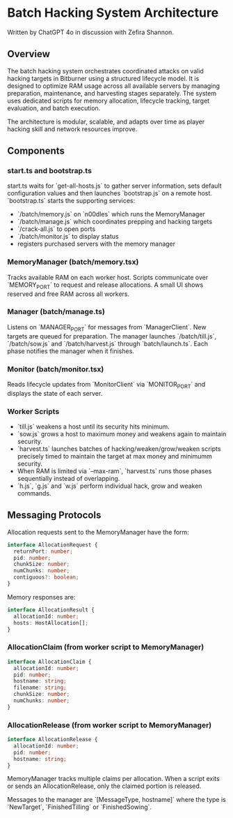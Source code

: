 * Batch Hacking System Architecture

Written by ChatGPT 4o in discussion with Zefira Shannon.

** Overview

The batch hacking system orchestrates coordinated attacks on valid
hacking targets in Bitburner using a structured lifecycle model. It is
designed to optimize RAM usage across all available servers by
managing preparation, maintenance, and harvesting stages
separately. The system uses dedicated scripts for memory allocation,
lifecycle tracking, target evaluation, and batch execution.

The architecture is modular, scalable, and adapts over time as player
hacking skill and network resources improve.
** Components

*** start.ts and bootstrap.ts

start.ts waits for `get-all-hosts.js` to gather server information, sets default configuration values and then launches `bootstrap.js` on a remote host. `bootstrap.ts` starts the supporting services:

- `/batch/memory.js` on `n00dles` which runs the MemoryManager
- `/batch/manage.js` which coordinates prepping and hacking targets
- `/crack-all.js` to open ports
- `/batch/monitor.js` to display status
- registers purchased servers with the memory manager

*** MemoryManager (batch/memory.tsx)

Tracks available RAM on each worker host. Scripts communicate over `MEMORY_PORT` to request and release allocations. A small UI shows reserved and free RAM across all workers.

*** Manager (batch/manage.ts)

Listens on `MANAGER_PORT` for messages from `ManagerClient`. New targets are queued for preparation. The manager launches `/batch/till.js`, `/batch/sow.js` and `/batch/harvest.js` through `batch/launch.ts`. Each phase notifies the manager when it finishes.

*** Monitor (batch/monitor.tsx)

Reads lifecycle updates from `MonitorClient` via `MONITOR_PORT` and displays the state of each server.

*** Worker Scripts

- `till.js` weakens a host until its security hits minimum.
- `sow.js` grows a host to maximum money and weakens again to maintain security.
- `harvest.ts` launches batches of hacking/weaken/grow/weaken scripts
  precisely timed to maintain the target at max money and minimumm security.
- When RAM is limited via `--max-ram`, `harvest.ts` runs those phases
  sequentially instead of overlapping.
- `h.js`, `g.js` and `w.js` perform individual hack, grow and weaken commands.

** Messaging Protocols

Allocation requests sent to the MemoryManager have the form:

#+BEGIN_SRC typescript
interface AllocationRequest {
  returnPort: number;
  pid: number;
  chunkSize: number;
  numChunks: number;
  contiguous?: boolean;
}
#+END_SRC

Memory responses are:

#+BEGIN_SRC typescript
interface AllocationResult {
  allocationId: number;
  hosts: HostAllocation[];
}
#+END_SRC

*** AllocationClaim (from worker script to MemoryManager)
#+BEGIN_SRC typescript
interface AllocationClaim {
  allocationId: number;
  pid: number;
  hostname: string;
  filename: string;
  chunkSize: number;
  numChunks: number;
}
#+END_SRC

*** AllocationRelease (from worker script to MemoryManager)
#+BEGIN_SRC typescript
interface AllocationRelease {
  allocationId: number;
  pid: number;
  hostname: string;
}
#+END_SRC
MemoryManager tracks multiple claims per allocation. When a script
exits or sends an AllocationRelease, only the claimed portion is
released.

Messages to the manager are `[MessageType, hostname]` where the type
is `NewTarget`, `FinishedTilling` or `FinishedSowing`.
